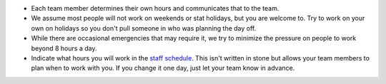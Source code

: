 -  Each team member determines their own hours and communicates that to
   the team.
-  We assume most people will not work on weekends or stat holidays, but
   you are welcome to. Try to work on your own on holidays so you don't
   pull someone in who was planning the day off.
-  While there are occasional emergencies that may require it, we try to
   minimize the pressure on people to work beyond 8 hours a day.
-  Indicate what hours you will work in the `staff
   schedule <https://docs.google.com/spreadsheets/d/1zh6GYex7UtoZGyChRGNy8378brtxvfrOdtedf6z5c5M/edit#gid=0>`__.
   This isn't written in stone but allows your team members to plan when
   to work with you. If you change it one day, just let your team know
   in advance.
